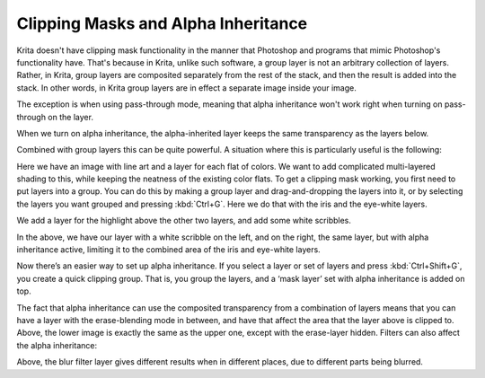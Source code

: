 .. meta::
   :description lang=en:
        An introduction for using clipping masks in Krita.

.. metadata-placeholder
   :authors: - Wolthera van Hövell tot Westerflier <griffinvalley@gmail.com>
             - Vancemoss
   :license: GNU free documentation license 1.3 or later.

.. index:: Alpha Inheritance, Clipping Masks
.. _clipping_masks_and_alpha_inheritance:

====================================
Clipping Masks and Alpha Inheritance
====================================

Krita doesn't have clipping mask functionality in the manner that Photoshop and programs that mimic Photoshop's functionality have. That's because in Krita, unlike such software, a group layer is not an arbitrary collection of layers.
Rather, in Krita, group layers are composited separately from the rest of the stack, and then the result is added into the stack. In other words, in Krita group layers are in effect a separate image inside your image.

.. image:: /images/en/clipping-masks/Composition_animation.gif
   :alt: Animation showing that groups are composed before the rest of composition takes place.
   :width: 800

The exception is when using pass-through mode, meaning that alpha inheritance won't work right when turning on pass-through on the layer.

.. image:: /images/en/Layer-composite.png
   :alt: An image showing the way layers composite in Krita
   :width: 800

When we turn on alpha inheritance, the alpha-inherited layer keeps the same transparency as the layers below.

.. image:: /images/en/Krita-tutorial2-I.1-2.png
   :alt: An image showing how the alpha inheritance works and affects layers.
   :width: 800

Combined with group layers this can be quite powerful. A situation where this is particularly useful is the following:

.. image:: /images/en/clipping-masks/Tut_Clipping_1.png
   :alt: an image with line art and a layer for each flat of color
   :width: 800

Here we have an image with line art and a layer for each flat of colors. We want to add complicated multi-layered shading to this, while keeping the neatness of the existing color flats.
To get a clipping mask working, you first need to put layers into a group. You can do this by making a group layer and drag-and-dropping the layers into it, or by selecting the layers you want grouped and pressing :kbd:`Ctrl+G`. Here we do that with the iris and the eye-white layers.


.. image:: /images/en/clipping-masks/Tut_Clipping_2.png
   :alt: An image showing how the alpha inheritance works and affects layers.
   :width: 800

We add a layer for the highlight above the other two layers, and add some white scribbles.

.. image:: /images/en/clipping-masks/Tut_Clipping_3.png
    :alt: clipping mask step 3
    :width: 800

.. image:: /images/en/clipping-masks/Tut_Clipping_4.png
    :alt: clipping mask step 4
    :width: 800

In the above, we have our layer with a white scribble on the left, and on the right, the same layer, but with alpha inheritance active, limiting it to the combined area of the iris and eye-white layers.

.. image:: /images/en/clipping-masks/Tut_Clipping_5.png
    :alt: clipping mask step 5
    :width: 800

Now there’s an easier way to set up alpha inheritance. If you select a layer or set of layers and press :kbd:`Ctrl+Shift+G`, you create a quick clipping group. That is, you group the layers, and a ‘mask layer’ set with alpha inheritance is added on top.

.. image:: /images/en/clipping-masks/Tut_Clipping_6.png
    :alt: clipping mask step 6
    :width: 800

.. image:: /images/en/clipping-masks/Tut_Clipping_7.png
    :alt: clipping mask step 7
    :width: 800

The fact that alpha inheritance can use the composited transparency from a combination of layers means that you can have a layer with the erase-blending mode in between, and have that affect the area that the layer above is clipped to.
Above, the lower image is exactly the same as the upper one, except with the erase-layer hidden. Filters can also affect the alpha inheritance:

.. image:: /images/en/clipping-masks/Tut_clip_blur.gif
    :alt: filter layers and alpha inheritance
    :width: 800

Above, the blur filter layer gives different results when in different places, due to different parts being blurred.

